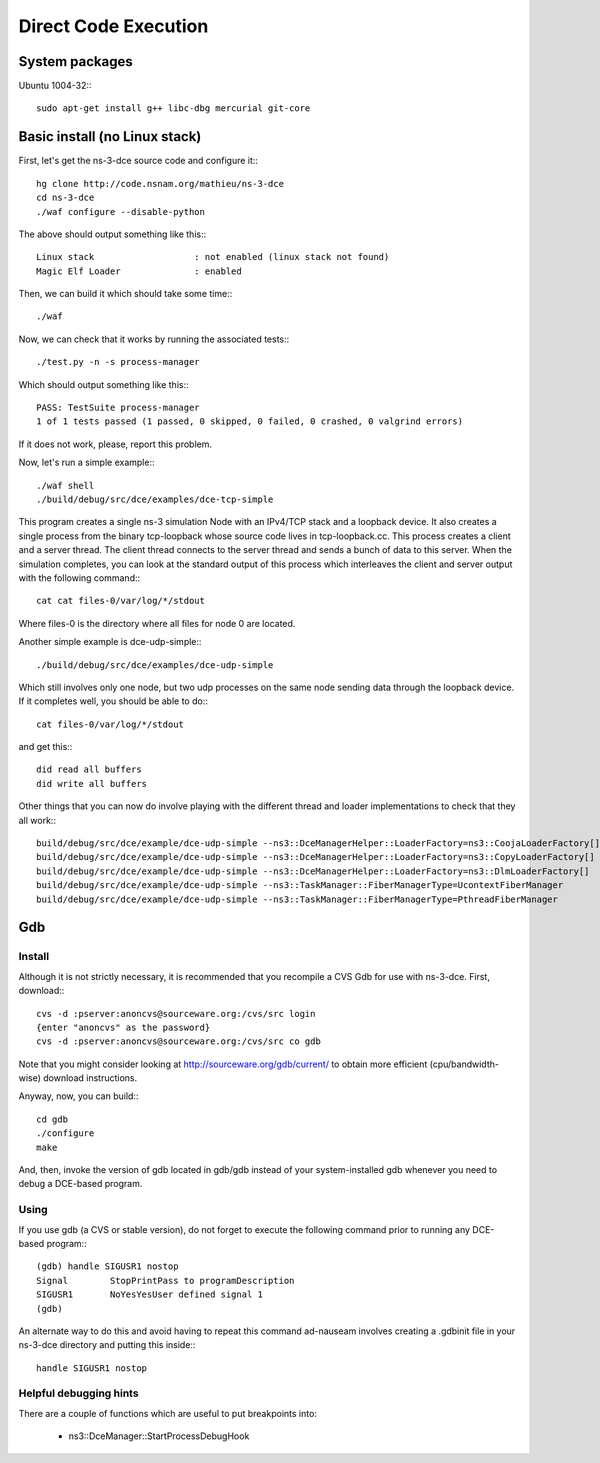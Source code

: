 Direct Code Execution
*********************

System packages
===============

Ubuntu 1004-32:::

  sudo apt-get install g++ libc-dbg mercurial git-core

Basic install (no Linux stack)
==============================

First, let's get the ns-3-dce source code and configure it:::

  hg clone http://code.nsnam.org/mathieu/ns-3-dce
  cd ns-3-dce
  ./waf configure --disable-python

The above should output something like this:::

  Linux stack                   : not enabled (linux stack not found)
  Magic Elf Loader              : enabled

Then, we can build it which should take some time:::

  ./waf 

Now, we can check that it works by running the associated tests:::

  ./test.py -n -s process-manager

Which should output something like this:::

  PASS: TestSuite process-manager
  1 of 1 tests passed (1 passed, 0 skipped, 0 failed, 0 crashed, 0 valgrind errors)

If it does not work, please, report this problem.

Now, let's run a simple example:::

  ./waf shell
  ./build/debug/src/dce/examples/dce-tcp-simple

This program creates a single ns-3 simulation Node with an IPv4/TCP stack
and a loopback device. It also creates a single process from the binary tcp-loopback 
whose source code lives in tcp-loopback.cc. This process creates a client and a server
thread. The client thread connects to the server thread and sends a bunch of data to
this server. When the simulation completes, you can look at the standard output of 
this process which interleaves the client and server output with the following command:::

  cat cat files-0/var/log/*/stdout

Where files-0 is the directory where all files for node 0 are located.

Another simple example is dce-udp-simple:::

  ./build/debug/src/dce/examples/dce-udp-simple

Which still involves only one node, but two udp processes on the same node sending
data through the loopback device. If it completes well, you should be able to do:::

  cat files-0/var/log/*/stdout

and get this:::

  did read all buffers
  did write all buffers

Other things that you can now do involve playing with the different thread
and loader implementations to check that they all work:::

  build/debug/src/dce/example/dce-udp-simple --ns3::DceManagerHelper::LoaderFactory=ns3::CoojaLoaderFactory[]
  build/debug/src/dce/example/dce-udp-simple --ns3::DceManagerHelper::LoaderFactory=ns3::CopyLoaderFactory[]
  build/debug/src/dce/example/dce-udp-simple --ns3::DceManagerHelper::LoaderFactory=ns3::DlmLoaderFactory[]
  build/debug/src/dce/example/dce-udp-simple --ns3::TaskManager::FiberManagerType=UcontextFiberManager
  build/debug/src/dce/example/dce-udp-simple --ns3::TaskManager::FiberManagerType=PthreadFiberManager



Gdb
===

Install
-------

Although it is not strictly necessary, it is recommended that you recompile a CVS Gdb 
for use with ns-3-dce. First, download:::

  cvs -d :pserver:anoncvs@sourceware.org:/cvs/src login
  {enter "anoncvs" as the password}
  cvs -d :pserver:anoncvs@sourceware.org:/cvs/src co gdb

Note that you might consider looking at http://sourceware.org/gdb/current/ to obtain
more efficient (cpu/bandwidth-wise) download instructions.

Anyway, now, you can build:::

  cd gdb
  ./configure
  make

And, then, invoke the version of gdb located in gdb/gdb instead of your system-installed gdb
whenever you need to debug a DCE-based program.

Using
-----

If you use gdb (a CVS or stable version), do not forget to execute the following command prior
to running any DCE-based program:::

  (gdb) handle SIGUSR1 nostop
  Signal        StopPrintPass to programDescription
  SIGUSR1       NoYesYesUser defined signal 1
  (gdb)

An alternate way to do this and avoid having to repeat this command ad-nauseam
involves creating a .gdbinit file in your ns-3-dce directory and putting this
inside:::

  handle SIGUSR1 nostop

Helpful debugging hints
-----------------------

There are a couple of functions which are useful to put breakpoints into:

 * ns3::DceManager::StartProcessDebugHook






